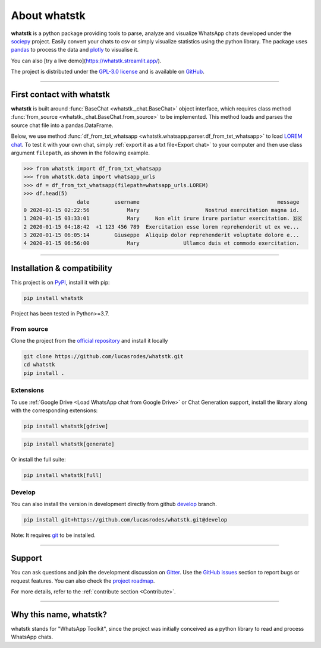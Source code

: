 About whatstk
=============

**whatstk**  is a python package providing tools to parse, analyze and visualize WhatsApp chats developed under the
`sociepy <https://github.com/sociepy>`_ project. Easily convert your chats to csv or simply visualize statistics
using the python library. The package uses `pandas <https://github.com/pandas-dev/pandas>`_ to
process the data and `plotly <https://github.com/plotly/plotly.py>`_ to visualise it.

You can also [try a live demo](https://whatstk.streamlit.app/).


The project is distributed under the `GPL-3.0 license <https://github.com/lucasrodes/whatstk/blob/master/LICENSE>`_
and is available on `GitHub <http://github.com/lucasrodes/whatstk>`_.

----

First contact with whatstk
--------------------------
**whatstk** is built around :func:`BaseChat <whatstk._chat.BaseChat>` object interface, which requires class method
:func:`from_source <whatstk._chat.BaseChat.from_source>` to be implemented. This method loads and parses the source 
chat file into a pandas.DataFrame.

Below, we use method :func:`df_from_txt_whatsapp <whatstk.whatsapp.parser.df_from_txt_whatsapp>` to load `LOREM chat
<http://raw.githubusercontent.com/lucasrodes/whatstk/develop/chats/whatsapp/lorem.txt>`_. To test it with your own 
chat, simply :ref:`export it as a txt file<Export chat>` to your computer and then use class argument ``filepath``, as
shown in the following example.


.. code-block:: python

    >>> from whatstk import df_from_txt_whatsapp
    >>> from whatstk.data import whatsapp_urls
    >>> df = df_from_txt_whatsapp(filepath=whatsapp_urls.LOREM)
    >>> df.head(5)
                     date        username                                            message
    0 2020-01-15 02:22:56            Mary                     Nostrud exercitation magna id.
    1 2020-01-15 03:33:01            Mary     Non elit irure irure pariatur exercitation. 🇩🇰
    2 2020-01-15 04:18:42  +1 123 456 789  Exercitation esse lorem reprehenderit ut ex ve...
    3 2020-01-15 06:05:14        Giuseppe  Aliquip dolor reprehenderit voluptate dolore e...
    4 2020-01-15 06:56:00            Mary              Ullamco duis et commodo exercitation.

----

Installation & compatibility
----------------------------
This project is on `PyPI <https://pypi.org/project/whatstk/>`_, install it with pip:

.. code-block:: bash

    pip install whatstk

Project has been tested in Python>=3.7.

From source
^^^^^^^^^^^
Clone the project from the `official repository <https://github.com/lucasrodes/whatstk/>`_ and install it locally 

.. code-block:: bash

    git clone https://github.com/lucasrodes/whatstk.git
    cd whatstk
    pip install .

Extensions
^^^^^^^
To use :ref:`Google Drive <Load WhatsApp chat from Google Drive>` or Chat Generation support, install the library along with the corresponding extensions:

.. code-block:: bash

    pip install whatstk[gdrive]

.. code-block:: bash

    pip install whatstk[generate]

Or install the full suite:

.. code-block:: bash

    pip install whatstk[full]


Develop
^^^^^^^
You can also install the version in development directly from github
`develop <https://github.com/lucasrodes/whatstk/tree/develop>`_ branch. 

.. code-block:: bash

    pip install git+https://github.com/lucasrodes/whatstk.git@develop

Note: It requires `git <https://git-scm.com/>`_ to be installed.

----

Support
-------
You can ask questions and join the development discussion on `Gitter <https://gitter.im/sociepy/whatstk>`_. Use the
`GitHub issues <https://github.com/lucasrodes/whatstk/issues>`_ section to report bugs or request features. You
can also check the `project roadmap <https://github.com/lucasrodes/whatstk/projects/3>`_.

For more details, refer to the :ref:`contribute section <Contribute>`.

----

Why this name, whatstk?
-----------------------
whatstk stands for "WhatsApp Toolkit", since the project was initially conceived as a python library to read and process
WhatsApp chats.
